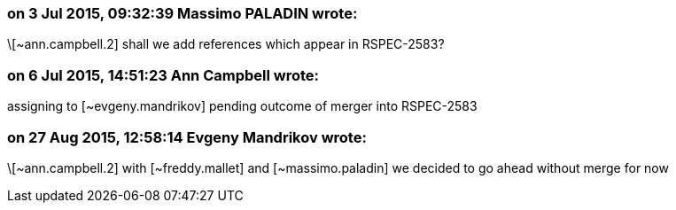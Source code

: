 === on 3 Jul 2015, 09:32:39 Massimo PALADIN wrote:
\[~ann.campbell.2] shall we add references which appear in RSPEC-2583?

=== on 6 Jul 2015, 14:51:23 Ann Campbell wrote:
assigning to [~evgeny.mandrikov] pending outcome of merger into RSPEC-2583

=== on 27 Aug 2015, 12:58:14 Evgeny Mandrikov wrote:
\[~ann.campbell.2] with [~freddy.mallet] and [~massimo.paladin] we decided to go ahead without merge for now

